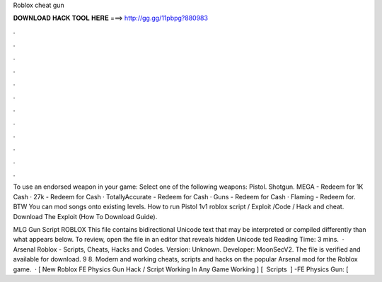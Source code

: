 Roblox cheat gun



𝐃𝐎𝐖𝐍𝐋𝐎𝐀𝐃 𝐇𝐀𝐂𝐊 𝐓𝐎𝐎𝐋 𝐇𝐄𝐑𝐄 ===> http://gg.gg/11pbpg?880983



.



.



.



.



.



.



.



.



.



.



.



.

To use an endorsed weapon in your game: Select one of the following weapons: Pistol. Shotgun. MEGA - Redeem for 1K Cash · 27k - Redeem for Cash · TotallyAccurate - Redeem for Cash · Guns - Redeem for Cash · Flaming - Redeem for. BTW You can mod songs onto existing levels. How to run Pistol 1v1 roblox script / Exploit /Code / Hack and cheat. Download The Exploit (How To Download Guide).

MLG Gun Script ROBLOX This file contains bidirectional Unicode text that may be interpreted or compiled differently than what appears below. To review, open the file in an editor that reveals hidden Unicode ted Reading Time: 3 mins.  · Arsenal Roblox - Scripts, Cheats, Hacks and Codes. Version: Unknown. Developer: MoonSecV2. The file is verified and available for download. 9 8. Modern and working cheats, scripts and hacks on the popular Arsenal mod for the Roblox game.  · [ New Roblox FE Physics Gun Hack / Script Working In Any Game Working ] [ ️ Scripts ️ ] -FE Physics Gun: [ 
